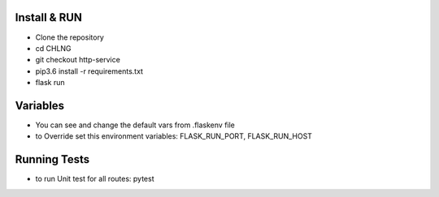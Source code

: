 Install & RUN
--------------------------------------------
- Clone the repository
- cd CHLNG
- git checkout http-service
- pip3.6 install -r requirements.txt
- flask run

Variables
--------------------------------------------
- You can see and change the default vars from .flaskenv file
- to Override set this environment variables:
  FLASK_RUN_PORT, FLASK_RUN_HOST

Running Tests
--------------------------------------------
- to run Unit test for all routes:
  pytest
